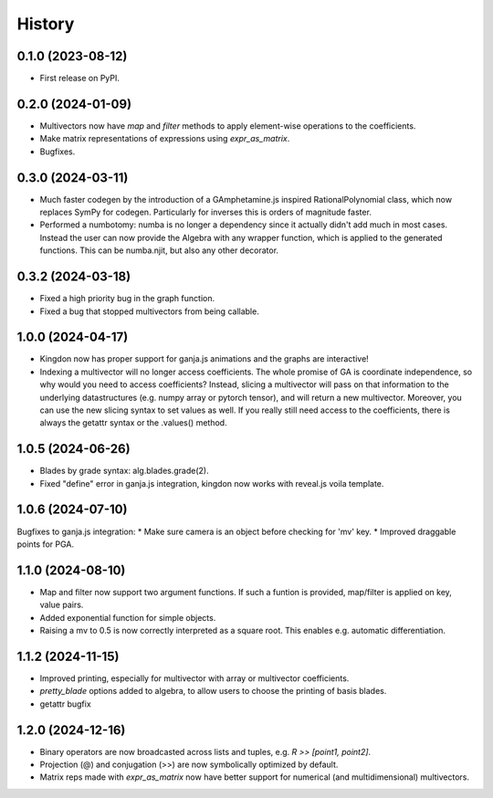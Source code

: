=======
History
=======

0.1.0 (2023-08-12)
------------------

* First release on PyPI.

0.2.0 (2024-01-09)
------------------

* Multivectors now have `map` and `filter` methods to apply element-wise operations to the coefficients.
* Make matrix representations of expressions using `expr_as_matrix`.
* Bugfixes.

0.3.0 (2024-03-11)
------------------
* Much faster codegen by the introduction of a GAmphetamine.js inspired RationalPolynomial class, which now replaces
  SymPy for codegen. Particularly for inverses this is orders of magnitude faster.
* Performed a numbotomy: numba is no longer a dependency since it actually didn't add much in most cases.
  Instead the user can now provide the Algebra with any wrapper function, which is applied to the generated functions.
  This can be numba.njit, but also any other decorator.

0.3.2 (2024-03-18)
------------------
* Fixed a high priority bug in the graph function.
* Fixed a bug that stopped multivectors from being callable.

1.0.0 (2024-04-17)
------------------
* Kingdon now has proper support for ganja.js animations and the graphs are interactive!
* Indexing a multivector will no longer access coefficients.
  The whole promise of GA is coordinate independence, so why would you need to access coefficients?
  Instead, slicing a multivector will pass on that information to the underlying datastructures
  (e.g. numpy array or pytorch tensor), and will return a new multivector.
  Moreover, you can use the new slicing syntax to set values as well.
  If you really still need access to the coefficients, there is always the getattr syntax or the .values() method.

1.0.5 (2024-06-26)
------------------
* Blades by grade syntax: alg.blades.grade(2).
* Fixed "define" error in ganja.js integration, kingdon now works with reveal.js voila template.

1.0.6 (2024-07-10)
------------------
Bugfixes to ganja.js integration:
* Make sure camera is an object before checking for 'mv' key.
* Improved draggable points for PGA.

1.1.0 (2024-08-10)
------------------
* Map and filter now support two argument functions. If such a funtion is provided,
  map/filter is applied on key, value pairs.
* Added exponential function for simple objects.
* Raising a mv to 0.5 is now correctly interpreted as a square root.
  This enables e.g. automatic differentiation.

1.1.2 (2024-11-15)
------------------
* Improved printing, especially for multivector with array or multivector coefficients.
* `pretty_blade` options added to algebra, to allow users to choose the printing of basis blades.
* getattr bugfix

1.2.0 (2024-12-16)
------------------
* Binary operators are now broadcasted across lists and tuples, e.g. `R >> [point1, point2]`.
* Projection (@) and conjugation (>>) are now symbolically optimized by default.
* Matrix reps made with `expr_as_matrix` now have better support for numerical (and multidimensional) multivectors.
